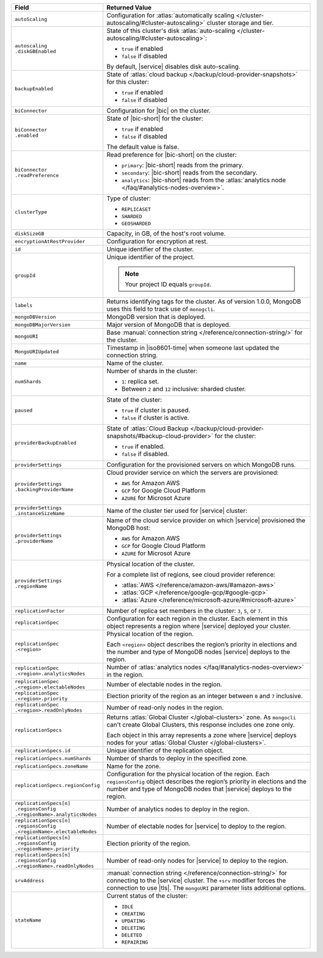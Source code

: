 .. list-table::
   :header-rows: 1
   :widths: 30 70

   * - Field
     - Returned Value

   * - ``autoScaling``
     - Configuration for
       :atlas:`automatically scaling </cluster-autoscaling/#cluster-autoscaling>`
       cluster storage and tier.

   * - | ``autoscaling``
       | ``.diskGBEnabled``
     - State of this cluster's disk
       :atlas:`auto-scaling </cluster-autoscaling/#cluster-autoscaling>`:

       - ``true`` if enabled
       - ``false`` if disabled

       By default, |service| disables disk auto-scaling.

   * - ``backupEnabled``
     - State of
       :atlas:`cloud backup </backup/cloud-provider-snapshots>`
       for this cluster:

       - ``true`` if enabled
       - ``false`` if disabled

   * - ``biConnector``
     - Configuration for |bic| on the cluster.

   * - | ``biConnector``
       | ``.enabled``
     - State of |bic-short| for the cluster:

       - ``true`` if enabled
       - ``false`` if disabled

       The default value is false.

   * - | ``biConnector``
       | ``.readPreference``
     - Read preference for |bic-short| on the cluster:

       - ``primary``: |bic-short| reads from the primary.
       - ``secondary``: |bic-short| reads from the secondary.
       - ``analytics``: |bic-short| reads from the
         :atlas:`analytics node </faq/#analytics-nodes-overview>`.

   * - ``clusterType``
     - Type of cluster:

       - ``REPLICASET``
       - ``SHARDED``
       - ``GEOSHARDED``

   * - ``diskSizeGB``
     - Capacity, in GB, of the host's root volume.

   * - ``encryptionAtRestProvider``
     - Configuration for encryption at rest.

   * - ``id``
     - Unique identifier of the cluster.

   * - ``groupId``
     - Unique identifier of the project.

       .. note::

          Your project ID equals ``groupId``.

   * - ``labels``
     - Returns identifying tags for the cluster. As of version 1.0.0,
       MongoDB uses this field to track use of ``monogcli``.

   * - ``mongoDBVersion``
     - MongoDB version that is deployed.

   * - ``mongoDBMajorVersion``
     - Major version of MongoDB that is deployed.

   * - ``mongoURI``
     - Base :manual:`connection string </reference/connection-string/>`
       for the cluster.

   * - ``MongoURIUpdated``
     - Timestamp in |iso8601-time| when someone last updated the
       connection string.

   * - ``name``
     - Name of the cluster.

   * - ``numShards``
     - Number of shards in the cluster:

       - ``1``: replica set.
       - Between ``2`` and ``12`` inclusive: sharded cluster.

   * - ``paused``
     - State of the cluster:

       - ``true`` if cluster is paused.
       - ``false`` if cluster is active.

   * - ``providerBackupEnabled``
     - State of
       :atlas:`Cloud Backup </backup/cloud-provider-snapshots/#backup-cloud-provider>`
       for the cluster:

       - ``true`` if enabled.
       - ``false`` if disabled.

   * - ``providerSettings``
     - Configuration for the provisioned servers on which MongoDB runs.

   * - | ``providerSettings``
       | ``.backingProviderName``
     - Cloud provider service on which the servers are provisioned:

       - ``AWS`` for Amazon AWS
       - ``GCP`` for Google Cloud Platform
       - ``AZURE`` for Microsot Azure

   * - | ``providerSettings``
       | ``.instanceSizeName``
     - Name of the cluster tier used for |service| cluster:

       .. tabs-cloud-providers::

          .. tab::
             :tabid: aws

             .. include:: /includes/extracts/fact-cluster-instance-sizes-AWS.rst

          .. tab::
             :tabid: gcp

             .. include:: /includes/extracts/fact-cluster-instance-sizes-GCP.rst

          .. tab::
             :tabid: azure

             .. include:: /includes/extracts/fact-cluster-instance-sizes-AZURE.rst

   * - | ``providerSettings``
       | ``.providerName``
     - Name of the cloud service provider on which |service|
       provisioned the MongoDB host:

       - ``AWS`` for Amazon AWS
       - ``GCP`` for Google Cloud Platform
       - ``AZURE`` for Microsot Azure

   * - | ``providerSettings``
       | ``.regionName``
     - Physical location of the cluster.

       For a complete list of regions, see cloud provider reference:

       - :atlas:`AWS </reference/amazon-aws/#amazon-aws>`
       - :atlas:`GCP </reference/google-gcp/#google-gcp>`
       - :atlas:`Azure </reference/microsoft-azure/#microsoft-azure>`

   * - ``replicationFactor``
     - Number of replica set members in the
       cluster: ``3``, ``5``, or ``7``.

   * - ``replicationSpec``
     - Configuration for each region in the cluster. Each element in
       this object represents a region where |service| deployed your
       cluster.

   * - | ``replicationSpec``
       | ``.<region>``
     - Physical location of the region.

       Each ``<region>`` object describes the region’s priority
       in elections and the number and type of MongoDB nodes
       |service| deploys to the region.

   * - | ``replicationSpec``
       | ``.<region>.analyticsNodes``
     - Number of
       :atlas:`analytics nodes </faq/#analytics-nodes-overview>` in
       the region.

   * - | ``replicationSpec``
       | ``.<region>.electableNodes``
     - Number of electable nodes in the region.

   * - | ``replicationSpec``
       | ``.<region>.priority``
     - Election priority of the region as an integer between ``0`` and
       ``7`` inclusive.

   * - | ``replicationSpec``
       | ``.<region>.readOnlyNodes``
     - Number of read-only nodes in the region.

   * - ``replicationSpecs``
     - Returns :atlas:`Global Cluster </global-clusters>` zone. As
       ``mongocli`` can't create Global Clusters, this response
       includes one zone only.

       Each object in this array represents a zone where |service|
       deploys nodes for your :atlas:`Global Cluster </global-clusters>`.

   * - ``replicationSpecs.id``
     - Unique identifier of the replication object.

   * - ``replicationSpecs.numShards``
     - Number of shards to deploy in the specified zone.

   * - ``replicationSpecs.zoneName``
     - Name for the zone.

   * - ``replicationSpecs.regionConfig``
     - Configuration for the physical location of the region. Each
       ``regionsConfig`` object describes the region’s priority in
       elections and the number and type of MongoDB nodes that
       |service| deploys to the region.

   * - | ``replicationSpecs[n]``
       | ``.regionsConfig``
       | ``.<regionName>.analyticsNodes``
     - Number of analytics nodes to deploy in the region.

   * - | ``replicationSpecs[n]``
       | ``.regionsConfig``
       | ``.<regionName>.electableNodes``
     - Number of electable nodes for |service| to deploy to the region.

   * - | ``replicationSpecs[n]``
       | ``.regionsConfig``
       | ``.<regionName>.priority``
     - Election priority of the region.

   * - | ``replicationSpecs[n]``
       | ``.regionsConfig``
       | ``.<regionName>.readOnlyNodes``
     - Number of read-only nodes for |service| to deploy to the region.

   * - ``srvAddress``
     - :manual:`connection string </reference/connection-string/>`
       for connecting to the |service| cluster. The ``+srv`` modifier
       forces the connection to use |tls|. The ``mongoURI`` parameter
       lists additional options.

   * - ``stateName``
     - Current status of the cluster:

       - ``IDLE``
       - ``CREATING``
       - ``UPDATING``
       - ``DELETING``
       - ``DELETED``
       - ``REPAIRING``
